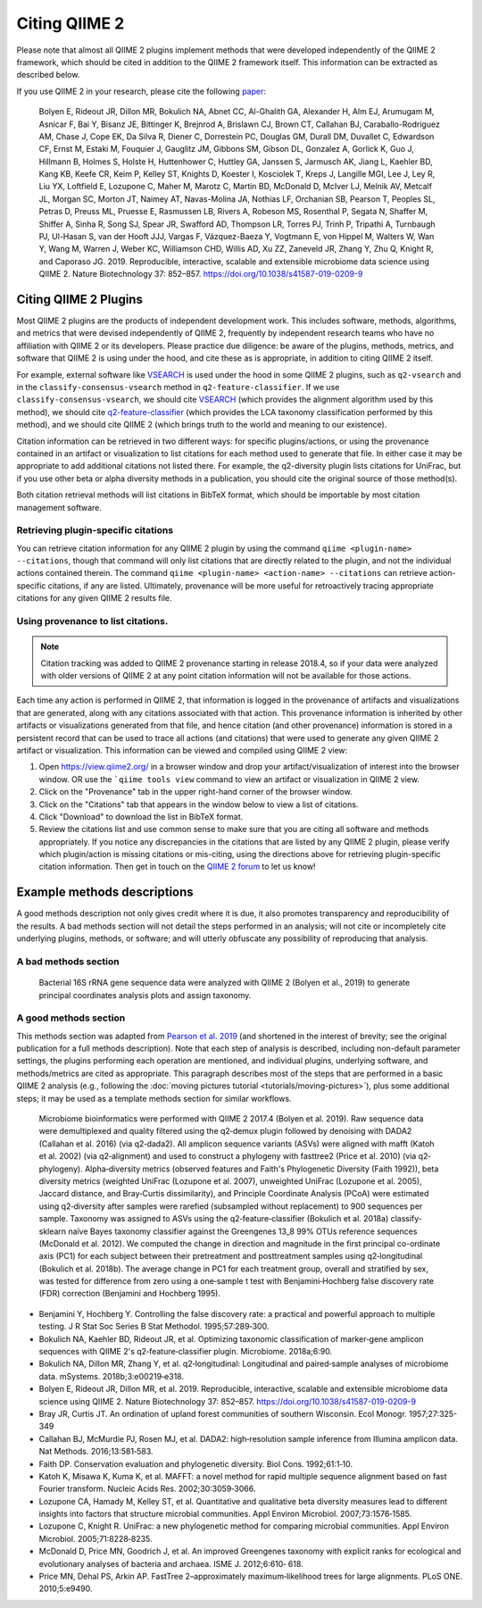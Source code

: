 Citing QIIME 2
==============

Please note that almost all QIIME 2 plugins implement methods that were developed independently of the QIIME 2 framework, which should be cited in addition to the QIIME 2 framework itself. This information can be extracted as described below.

If you use QIIME 2 in your research, please cite the following `paper`_:

    Bolyen E, Rideout JR, Dillon MR, Bokulich NA, Abnet CC, Al-Ghalith GA, Alexander H, Alm EJ, Arumugam M, Asnicar F, Bai Y, Bisanz JE, Bittinger K, Brejnrod A, Brislawn CJ, Brown CT, Callahan BJ, Caraballo-Rodríguez AM, Chase J, Cope EK, Da Silva R, Diener C, Dorrestein PC, Douglas GM, Durall DM, Duvallet C, Edwardson CF, Ernst M, Estaki M, Fouquier J, Gauglitz JM, Gibbons SM, Gibson DL, Gonzalez A, Gorlick K, Guo J, Hillmann B, Holmes S, Holste H, Huttenhower C, Huttley GA, Janssen S, Jarmusch AK, Jiang L, Kaehler BD, Kang KB, Keefe CR, Keim P, Kelley ST, Knights D, Koester I, Kosciolek T, Kreps J, Langille MGI, Lee J, Ley R, Liu YX, Loftfield E, Lozupone C, Maher M, Marotz C, Martin BD, McDonald D, McIver LJ, Melnik AV, Metcalf JL, Morgan SC, Morton JT, Naimey AT, Navas-Molina JA, Nothias LF, Orchanian SB, Pearson T, Peoples SL, Petras D, Preuss ML, Pruesse E, Rasmussen LB, Rivers A, Robeson MS, Rosenthal P, Segata N, Shaffer M, Shiffer A, Sinha R, Song SJ, Spear JR, Swafford AD, Thompson LR, Torres PJ, Trinh P, Tripathi A, Turnbaugh PJ, Ul-Hasan S, van der Hooft JJJ, Vargas F, Vázquez-Baeza Y, Vogtmann E, von Hippel M, Walters W, Wan Y, Wang M, Warren J, Weber KC, Williamson CHD, Willis AD, Xu ZZ, Zaneveld JR, Zhang Y, Zhu Q, Knight R, and Caporaso JG. 2019. Reproducible, interactive, scalable and extensible microbiome data science using QIIME 2. Nature Biotechnology 37: 852–857. https://doi.org/10.1038/s41587-019-0209-9


Citing QIIME 2 Plugins
-----------------------
Most QIIME 2 plugins are the products of independent development work. This includes software, methods, algorithms, and metrics that were devised independently of QIIME 2, frequently by independent research teams who have no affiliation with QIIME 2 or its developers. Please practice due diligence: be aware of the plugins, methods, metrics, and software that QIIME 2 is using under the hood, and cite these as is appropriate, in addition to citing QIIME 2 itself.

For example, external software like `VSEARCH`_ is used under the hood in some QIIME 2 plugins, such as ``q2-vsearch`` and in the ``classify-consensus-vsearch`` method in ``q2-feature-classifier``. If we use ``classify-consensus-vsearch``, we should cite `VSEARCH`_ (which provides the alignment algorithm used by this method), we should cite `q2-feature-classifier`_ (which provides the LCA taxonomy classification performed by this method), and we should cite QIIME 2 (which brings truth to the world and meaning to our existence).

Citation information can be retrieved in two different ways: for specific plugins/actions, or using the provenance contained in an artifact or visualization to list citations for each method used to generate that file. In either case it may be appropriate to add additional citations not listed there. For example, the q2-diversity plugin lists citations for UniFrac, but if you use other beta or alpha diversity methods in a publication, you should cite the original source of those method(s).

Both citation retrieval methods will list citations in BibTeX format, which should be importable by most citation management software.

.. _plugin-specific-citations:

Retrieving plugin-specific citations
````````````````````````````````````
You can retrieve citation information for any QIIME 2 plugin by using the command ``qiime <plugin-name> --citations``, though that command will only list citations that are directly related to the plugin, and not the individual actions contained therein. The command ``qiime <plugin-name> <action-name> --citations`` can retrieve action-specific citations, if any are listed. Ultimately, provenance will be more useful for retroactively tracing appropriate citations for any given QIIME 2 results file.


Using provenance to list citations.
```````````````````````````````````
.. note:: Citation tracking was added to QIIME 2 provenance starting in release 2018.4, so if your data were analyzed with older versions of QIIME 2 at any point citation information will not be available for those actions.

Each time any action is performed in QIIME 2, that information is logged in the provenance of artifacts and visualizations that are generated, along with any citations associated with that action. This provenance information is inherited by other artifacts or visualizations generated from that file, and hence citation (and other provenance) information is stored in a persistent record that can be used to trace all actions (and citations) that were used to generate any given QIIME 2 artifact or visualization. This information can be viewed and compiled using QIIME 2 view:

1. Open https://view.qiime2.org/ in a browser window and drop your artifact/visualization of interest into the browser window. OR use the ```qiime tools view`` command to view an artifact or visualization in QIIME 2 view.
2. Click on the "Provenance" tab in the upper right-hand corner of the browser window.
3. Click on the "Citations" tab that appears in the window below to view a list of citations.
4. Click "Download" to download the list in BibTeX format.
5. Review the citations list and use common sense to make sure that you are citing all software and methods appropriately. If you notice any discrepancies in the citations that are listed by any QIIME 2 plugin, please verify which plugin/action is missing citations or mis-citing, using the directions above for retrieving plugin-specific citation information. Then get in touch on the `QIIME 2 forum`_ to let us know!


Example methods descriptions
----------------------------
A good methods description not only gives credit where it is due, it also promotes transparency and reproducibility of the results. A bad methods section will not detail the steps performed in an analysis; will not cite or incompletely cite underlying plugins, methods, or software; and will utterly obfuscate any possibility of reproducing that analysis.

A bad methods section
`````````````````````
  Bacterial 16S rRNA gene sequence data were analyzed with QIIME 2 (Bolyen et al., 2019) to generate principal coordinates analysis plots and assign taxonomy.

.. question:: What steps were performed in this analysis? What distance metric was used for PCoA? Was any type of quality control or normalization applied to the data? What methods and reference databases were used to assign taxonomy?

A good methods section
``````````````````````
This methods section was adapted from `Pearson et al. 2019`_ (and shortened in the interest of brevity; see the original publication for a full methods description). Note that each step of analysis is described, including non-default parameter settings, the plugins performing each operation are mentioned, and individual plugins, underlying software, and methods/metrics are cited as appropriate. This paragraph describes most of the steps that are performed in a basic QIIME 2 analysis (e.g., following the :doc:`moving pictures tutorial <tutorials/moving-pictures>`), plus some additional steps; it may be used as a template methods section for similar workflows.

  Microbiome bioinformatics were performed with QIIME 2 2017.4 (Bolyen et al. 2019). Raw sequence data were demultiplexed and quality filtered using the q2‐demux plugin followed by denoising with DADA2 (Callahan et al. 2016) (via q2‐dada2). All amplicon sequence variants (ASVs) were aligned with mafft (Katoh et al. 2002) (via q2‐alignment) and used to construct a phylogeny with fasttree2 (Price et al. 2010) (via q2‐phylogeny). Alpha‐diversity metrics (observed features and Faith's Phylogenetic Diversity (Faith 1992)), beta diversity metrics (weighted UniFrac (Lozupone et al. 2007), unweighted UniFrac (Lozupone et al. 2005), Jaccard distance, and Bray‐Curtis dissimilarity), and Principle Coordinate Analysis (PCoA) were estimated using q2‐diversity after samples were rarefied (subsampled without replacement) to 900 sequences per sample. Taxonomy was assigned to ASVs using the q2‐feature‐classifier (Bokulich et al. 2018a) classify‐sklearn naïve Bayes taxonomy classifier against the Greengenes 13_8 99% OTUs reference sequences (McDonald et al. 2012). We computed the change in direction and magnitude in the first principal co-ordinate axis (PC1) for each subject between their pretreatment and posttreatment samples using q2‐longitudinal (Bokulich et al. 2018b). The average change in PC1 for each treatment group, overall and stratified by sex, was tested for difference from zero using a one‐sample t test with Benjamini‐Hochberg false discovery rate (FDR) correction (Benjamini and Hochberg 1995).


* Benjamini Y, Hochberg Y. Controlling the false discovery rate: a practical and powerful approach to multiple testing. J R Stat Soc Series B Stat Methodol. 1995;57:289‐300.
* Bokulich NA, Kaehler BD, Rideout JR, et al. Optimizing taxonomic classification of marker‐gene amplicon sequences with QIIME 2's q2‐feature‐classifier plugin. Microbiome. 2018a;6:90.
* Bokulich NA, Dillon MR, Zhang Y, et al. q2‐longitudinal: Longitudinal and paired‐sample analyses of microbiome data. mSystems. 2018b;3:e00219‐e318.
* Bolyen E, Rideout JR, Dillon MR, et al. 2019. Reproducible, interactive, scalable and extensible microbiome data science using QIIME 2. Nature Biotechnology 37: 852–857. https://doi.org/10.1038/s41587-019-0209-9
* Bray JR, Curtis JT. An ordination of upland forest communities of southern Wisconsin. Ecol Monogr. 1957;27:325-349
* Callahan BJ, McMurdie PJ, Rosen MJ, et al. DADA2: high‐resolution sample inference from Illumina amplicon data. Nat Methods. 2016;13:581‐583.
* Faith DP. Conservation evaluation and phylogenetic diversity. Biol Cons. 1992;61:1‐10.
* Katoh K, Misawa K, Kuma K, et al. MAFFT: a novel method for rapid multiple sequence alignment based on fast Fourier transform. Nucleic Acids Res. 2002;30:3059‐3066.
* Lozupone CA, Hamady M, Kelley ST, et al. Quantitative and qualitative beta diversity measures lead to different insights into factors that structure microbial communities. Appl Environ Microbiol. 2007;73:1576‐1585.
* Lozupone C, Knight R. UniFrac: a new phylogenetic method for comparing microbial communities. Appl Environ Microbiol. 2005;71:8228‐8235.
* McDonald D, Price MN, Goodrich J, et al. An improved Greengenes taxonomy with explicit ranks for ecological and evolutionary analyses of bacteria and archaea. ISME J. 2012;6:610‐ 618.
* Price MN, Dehal PS, Arkin AP. FastTree 2–approximately maximum‐likelihood trees for large alignments. PLoS ONE. 2010;5:e9490.


.. _paper: https://doi.org/10.1038/s41587-019-0209-9
.. _VSEARCH: https://github.com/torognes/vsearch
.. _q2-feature-classifier: https://doi.org/10.1186/s40168-018-0470-z
.. _QIIME 2 forum: https://forum.qiime2.org/
.. _Pearson et al. 2019: https://doi.org/10.1002/cam4.1965
